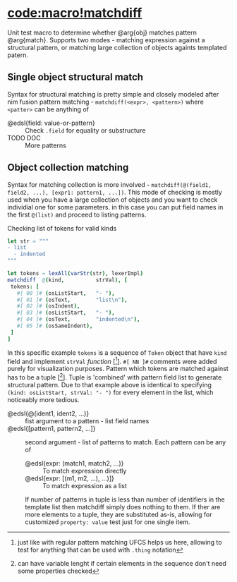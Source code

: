 * [[code:macro!matchdiff]]

Unit test macro to determine whether @arg{obj} matches pattern @arg{match}.
Supports two modes - matching expression against a structural pattern, or
matching large collection of objects againts templated patern.

** Single object structural match

Syntax for structural matching is pretty simple and closely modeled after
nim fusion pattern matching - ~matchdiff(<expr>, <pattern>)~ where
~<patter>~ can be anything of

- @edsl{field: value-or-pattern} :: Check ~.field~ for equality or
  substructure
- TODO DOC :: More patterns

** Object collection matching

Syntax for matching collection is more involved - ~matchdiff(@(field1,
field2, ...), [expr1: pattern1, ...])~. This mode of checking is mostly
used when you have a large collection of objects and you want to check
individial one for some parameters. in this case you can put field names in
the first ~@(list)~ and proceed to listing patterns.

#+caption: Checking list of tokens for valid kinds
#+begin_src nim :incomplete
let str = """
- list
  - indented
"""

let tokens = lexAll(varStr(str), lexerImpl)
matchdiff  @(kind,          strVal), [
 tokens: [
   #[ 00 ]# (osListStart,   "- "),
   #[ 01 ]# (osText,        "list\n"),
   #[ 02 ]# (osIndent),
   #[ 03 ]# (osListStart,   "- "),
   #[ 04 ]# (osText,        "indented\n"),
   #[ 05 ]# (osSameIndent),
 ]
]
#+end_src

In this specific example ~tokens~ is a sequence of ~Token~ object that have
~kind~ field and implement ~strVal~ /function/ [[fn::just like with regular
pattern matching UFCS helps us here, allowing to test for anything that can
be used with ~.thing~ notation]]. ~#[ NN ]#~ comments were added purely for
visualization purposes. Pattern which tokens are matched against has to be
a tuple [[fn::can have variable lenght if certain elements in the sequence
don't need some properties checked]]. Tuple is 'combined' with pattern field
list to generate structural pattern. Due to that example above is identical
to specifying ~(kind: osListStart, strVal: "- ")~ for every element in the
list, which noticeably more tedious.

- @edsl{@(ident1, ident2, ...)} :: fist argument to a pattern - list
  field names
- @edsl{[pattern1, pattern2, ...]} :: second argument - list of patterns to
  match. Each pattern can be any of
  - @edsl{expr: (match1, match2, ...)} :: To match expression directly
  - @edsl{expr: [(m1, m2, ...), ...)]} :: To match expression as a list

  If number of patterns in tuple is less than number of identifiers in the
  template list then matchdiff simply does nothing to them. If ther are
  more elements to a tuple, they are substituted as-is, allowing for
  customized ~property: value~ test just for one single item.
